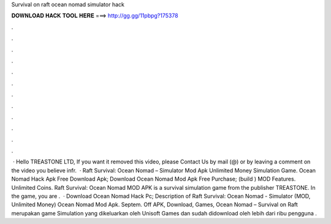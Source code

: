 Survival on raft ocean nomad simulator hack

𝐃𝐎𝐖𝐍𝐋𝐎𝐀𝐃 𝐇𝐀𝐂𝐊 𝐓𝐎𝐎𝐋 𝐇𝐄𝐑𝐄 ===> http://gg.gg/11pbpg?175378

.

.

.

.

.

.

.

.

.

.

.

.

 · Hello TREASTONE LTD, If you want it removed this video, please Contact Us by mail (@) or by leaving a comment on the video you believe infr.  · Raft Survival: Ocean Nomad – Simulator Mod Apk Unlimited Money Simulation Game. Ocean Nomad Hack Apk Free Download Apk; Download Ocean Nomad Mod Apk Free Purchase; (build ) MOD Features. Unlimited Coins. Raft Survival: Ocean Nomad MOD APK is a survival simulation game from the publisher TREASTONE. In the game, you are .  · Download Ocean Nomad Hack Pc; Description of Raft Survival: Ocean Nomad - Simulator (MOD, Unlimited Money) Ocean Nomad Mod Apk. Septem. Off APK, Download, Games, Ocean Nomad – Survival on Raft merupakan game Simulation yang dikeluarkan oleh Unisoft Games dan sudah didownload oleh lebih dari ribu pengguna .